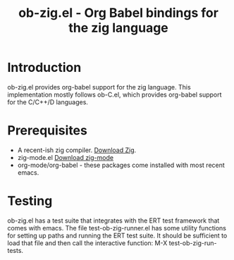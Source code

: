 #+TITLE: ob-zig.el - Org Babel bindings for the zig language
* Introduction
 ob-zig.el provides org-babel support for the zig language. This implementation
 mostly follows ob-C.el, which provides org-babel support for the
 C/C++/D languages.
* Prerequisites
 - A recent-ish zig compiler. [[https://ziglang.org/download/][Download Zig]].
 - zig-mode.el [[https://github.com/ziglang/zig-mode][Download zig-mode]]
 - org-mode/org-babel - these packages come installed with most recent emacs.
* Testing
ob-zig.el has a test suite that integrates with the ERT test framework that
comes with emacs. The file test-ob-zig-runner.el has some utility functions for
setting up paths and running the ERT test suite. It should be sufficient to load
that file and then call the interactive function: M-X test-ob-zig-run-tests.
